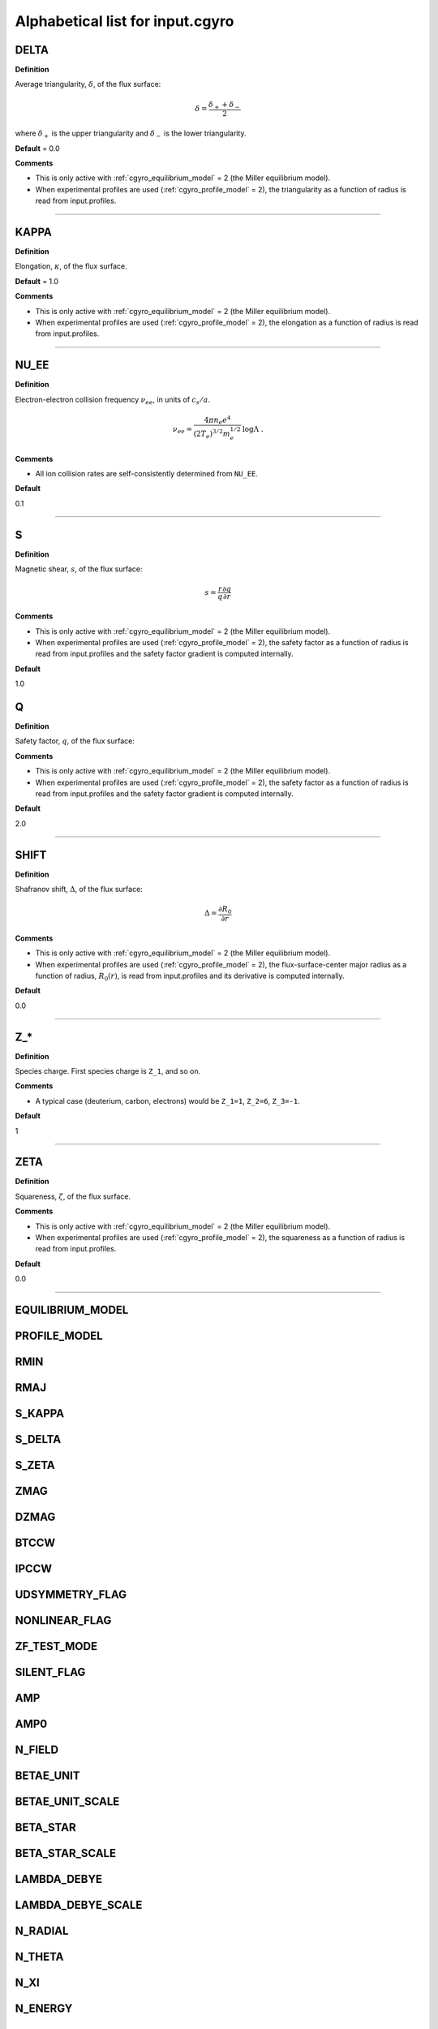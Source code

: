 Alphabetical list for input.cgyro
=================================

.. ===========================================================================================

.. _cgyro_delta:

DELTA
-----

**Definition**

Average triangularity, :math:`\delta`, of the flux surface:

.. math::
   \delta = \frac{\delta_{+} + \delta_{-}}{2}

where :math:`\delta_{+}` is the upper triangularity and :math:`\delta_{-}` is the lower triangularity.
   
**Default** = 0.0
  
**Comments**
  
- This is only active with :ref:`cgyro_equilibrium_model` = 2 (the Miller equilibrium model).
- When experimental profiles are used (:ref:`cgyro_profile_model` = 2), the triangularity as a function of radius is read from input.profiles.

----

.. ===========================================================================================

.. _cgyro_kappa:

KAPPA
-----

**Definition**

Elongation, :math:`\kappa`, of the flux surface.

**Default** = 1.0

**Comments**

- This is only active with :ref:`cgyro_equilibrium_model` = 2 (the Miller equilibrium model).
- When experimental profiles are used (:ref:`cgyro_profile_model` = 2), the elongation as a function of radius is read from input.profiles.

----

.. ===========================================================================================

.. _cgyro_nu_ee:

NU_EE
-----

**Definition**

Electron-electron collision frequency :math:`\nu_{ee}`, in units of :math:`c_s/a`.

.. math::
   \nu_{ee} = \frac{4\pi n_e e^4}{(2T_e)^{3/2} m_e^{1/2}} \,\log\Lambda \; .
  
**Comments**
  
- All ion collision rates are self-consistently determined from ``NU_EE``.

**Default**

0.1

----

.. ===========================================================================================

.. _cgyro_s:

S
-

**Definition**

Magnetic shear, :math:`s`, of the flux surface:

.. math::
   s = \frac{r}{q} \frac{\partial q}{\partial r}
     
**Comments**

- This is only active with :ref:`cgyro_equilibrium_model` = 2 (the Miller equilibrium model).
- When experimental profiles are used (:ref:`cgyro_profile_model` = 2), the safety factor as a function of radius is read from input.profiles and the safety factor gradient is computed internally.
  
**Default**

1.0


.. ===========================================================================================
   
.. _cgyro_q:

Q
-

**Definition**

Safety factor, :math:`q`, of the flux surface:
     
**Comments**

- This is only active with :ref:`cgyro_equilibrium_model` = 2 (the Miller equilibrium model).
- When experimental profiles are used (:ref:`cgyro_profile_model` = 2), the safety factor as a function of radius is read from input.profiles and the safety factor gradient is computed internally.
  
**Default**

2.0

----

.. ===========================================================================================

.. _cgyro_shift:

SHIFT
-----

**Definition**

Shafranov shift, :math:`\Delta`, of the flux surface:

.. math::
       \Delta = \frac{\partial R_0}{\partial r}
     
**Comments**
  
- This is only active with :ref:`cgyro_equilibrium_model` = 2 (the Miller equilibrium model).
- When experimental profiles are used (:ref:`cgyro_profile_model` = 2), the flux-surface-center major radius as a function of radius, :math:`R_0(r)`,  is read from input.profiles and its derivative is computed internally.

**Default**

0.0

----

.. ===========================================================================================

.. _cgyro_z:

Z_*
---

**Definition**

Species charge.  First species charge is ``Z_1``, and so on.

**Comments**

- A typical case (deuterium, carbon, electrons) would be ``Z_1=1``, ``Z_2=6``, ``Z_3=-1``.
     
**Default**

1

----

.. ===========================================================================================

.. _cgyro_zeta:

ZETA
----

**Definition**

Squareness, :math:`\zeta`, of the flux surface.
     
**Comments**
  
- This is only active with :ref:`cgyro_equilibrium_model` = 2 (the Miller equilibrium model).
- When experimental profiles are used (:ref:`cgyro_profile_model` = 2), the squareness as a function of radius is read from input.profiles.

**Default**

0.0

----

.. _cgyro_equilibrium_model:

EQUILIBRIUM_MODEL
-----------------

.. _cgyro_profile_model:

PROFILE_MODEL
-------------

.. _cgyro_rmin:

RMIN
----

.. _cgyro_rmaj:

RMAJ
----

.. _cgyro_s_kappa:

S_KAPPA
-------

.. _cgyro_s_delta:

S_DELTA
-------

.. _cgyro_s_zeta:

S_ZETA
------

.. _cgyro_zmag:

ZMAG
----

.. _cgyro_dzmag:

DZMAG
-----

.. _cgyro_btccw:

BTCCW
-----

.. _cgyro_ipccw:

IPCCW
-----

.. _cgyro_udsymmetry_flag:

UDSYMMETRY_FLAG
---------------

.. _cgyro_nonlinear_flag:

NONLINEAR_FLAG
--------------

.. _cgyro_zf_test_mode:

ZF_TEST_MODE
------------

.. _cgyro_silent_flag:

SILENT_FLAG
-----------

.. _cgyro_amp:

AMP
---

.. _cgyro_amp0:

AMP0
----

.. _cgyro_n_field:

N_FIELD
-------

.. _cgyro_betae_unit:

BETAE_UNIT
----------

.. _cgyro_betae_unit_scale:

BETAE_UNIT_SCALE
----------------

.. _cgyro_beta_star:

BETA_STAR
---------

.. _cgyro_beta_star_scale:

BETA_STAR_SCALE
---------------

.. _cgyro_lambda_debye:

LAMBDA_DEBYE
------------

.. _cgyro_lambda_debye_scale:

LAMBDA_DEBYE_SCALE
------------------

.. _cgyro_n_radial:

N_RADIAL
--------

.. _cgyro_n_theta:

N_THETA
-------

.. _cgyro_n_xi:

N_XI
----

.. _cgyro_n_energy:

N_ENERGY
--------

.. _cgyro_e_max:

E_MAX
-----

.. _cgyro_n_toroidal:

N_TOROIDAL
----------

.. _cgyro_ky:

KY
--

.. _cgyro_box_size:

BOX_SIZE
--------

.. _cgyro_up_radial:

UP_RADIAL
---------

.. _cgyro_nup_radial:

NUP_RADIAL
----------

.. _cgyro_up_theta:

UP_THETA
--------

.. _cgyro_nup_theta:

NUP_THETA
---------

.. _cgyro_up_alpha:

UP_ALPHA
--------

.. _cgyro_nup_alpha:

NUP_ALPHA
---------

.. _cgyro_delta_t:

DELTA_T
-------

.. _cgyro_max_time:

MAX_TIME
--------

.. _cgyro_freq_tol:

FREQ_TOL
--------

.. _cgyro_print_step:

PRINT_STEP
----------

.. _cgyro_restart_step:

RESTART_STEP
------------

.. _cgyro_collision_model:

COLLISION_MODEL
---------------

.. _cgyro_collision_field_model:

COLLISION_FIELD_MODEL
---------------------

.. _cgyro_collision_mom_restore:

COLLISION_MOM_RESTORE
---------------------

.. _cgyro_collision_ene_restore:

COLLISION_ENE_RESTORE
---------------------

.. _cgyro_collision_ene_diffusion:

COLLISION_ENE_DIFFUSION
-----------------------

.. _cgyro_collision_kperp:

COLLISION_KPERP
---------------

.. _cgyro_n_species:

N_SPECIES
---------

.. _cgyro_mass:

MASS*
-----

.. _cgyro_dens:

DENS*
-----

.. _cgyro_temp:

TEMP*
-----

.. _cgyro_dlnndr:

DLNNDR*
-------

.. _cgyro_dlntdr:

DLNTDR*
-------

.. _cgyro_gamma_e:

GAMMA_E
-------

.. _cgyro_gamma_p:

GAMMA_P
-------

.. _cgyro_gamma_e_scale:

GAMMA_E_SCALE
-------------

.. _cgyro_gamma_p_scale:

GAMMA_P_SCALE
-------------

.. _cgyro_mach:

MACH
----

Return to :doc:`table of inputs <cgyro_table>`


